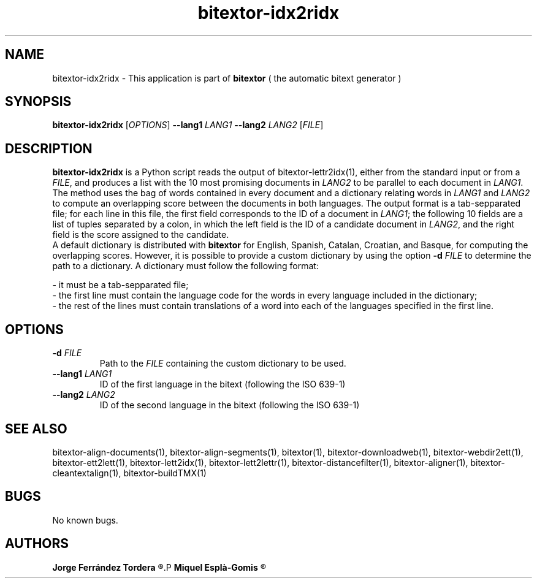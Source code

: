 .\" Manpage for bitextor-idx2ridx.
.\" Contact jferrandez@prompsit.com or mespla@dlsi.ua.es to correct errors or typos.
.TH bitextor-idx2ridx 1 "09 Sep 2014" "bitextor v4.1" "bitextor man pages"
.SH NAME
bitextor-idx2ridx \- This application is part of
.B bitextor
( the automatic bitext generator )

.SH SYNOPSIS
.B bitextor-idx2ridx
.RI [ OPTIONS ]
.BI \-\-lang1 " LANG1"
.BI \-\-lang2 " LANG2"
.RI [ FILE ]

.SH DESCRIPTION
.B bitextor-idx2ridx
is a Python script reads the output of bitextor-lettr2idx(1),
either from the standard input or from a 
.IR FILE ,
and produces a list with the 10 most promising documents in
.I LANG2
to be parallel to each document in
.IR LANG1 .
The method uses the bag of words contained in every document and a dictionary
relating words in 
.I LANG1
and
.I LANG2
to compute an overlapping score between the documents in both languages.
The output format is a tab-sepparated file; for each line in this file,
the first field corresponds to the ID of a document in
.IR LANG1 ;
the following 10 fields are a list of tuples separated by a colon, in which
the left field is the ID of a candidate document in
.IR LANG2 ,
and the right field is the score assigned to the candidate.
.br
A default dictionary is distributed with
.B bitextor
for English, Spanish, Catalan, Croatian, and Basque, for computing the overlapping
scores. However, it is possible to provide a custom dictionary by using the option
.BI -d " FILE"
to determine the path to a dictionary. A dictionary must follow the following format:
.br
.P
- it must be a tab-sepparated file;
.br
- the first line must contain the language code for the words in every language included in the dictionary;
.br
- the rest of the lines must contain translations of a word into each of the languages specified in the first line.

.SH OPTIONS
.TP
.BI \-d " FILE"
Path to the
.I FILE
containing the custom dictionary to be used. 
.TP
.BI \-\-lang1 " LANG1"
ID of the first language in the bitext (following the ISO 639-1)
.TP
.BI \-\-lang2 " LANG2"
ID of the second language in the bitext (following the ISO 639-1)

.SH SEE ALSO
bitextor-align-documents(1), bitextor-align-segments(1), bitextor(1),
bitextor-downloadweb(1), bitextor-webdir2ett(1), bitextor-ett2lett(1),
bitextor-lett2idx(1), bitextor-lett2lettr(1), bitextor-distancefilter(1),
bitextor-aligner(1), bitextor-cleantextalign(1), bitextor-buildTMX(1)

.SH BUGS
No known bugs.

.SH AUTHORS
.PD 0
.B Jorge Ferrández Tordera
.R <jferrandez@prompsit.com>
.P
.B Miquel Esplà-Gomis
.R <mespla@dlsi.ua.es>
